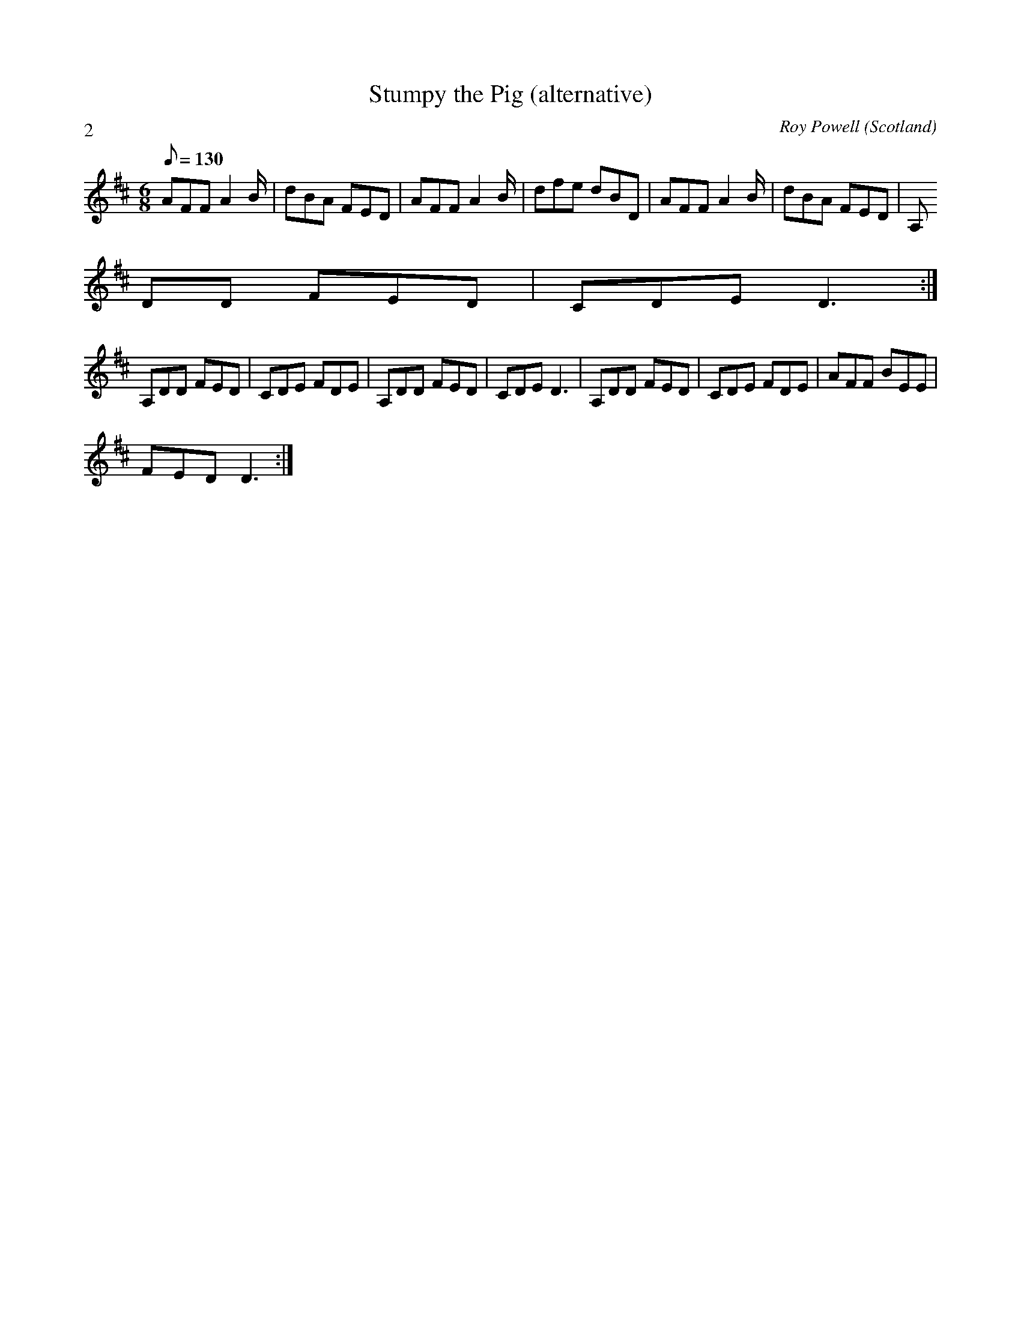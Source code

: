 X: 1
T:Stumpy the Pig (alternative)
M:6/8
L:1/8
Q:130
C:Roy Powell
S:Think of an abattoir
R:Jig
O:Scotland
P:2
N:
K:D
 AFF A2 B/2 | dBA FED | AFF A2 B/2 | dfe dBD | AFF A2 B/2 | dBA FED | A,
DD FED | CDE D3 :|
A,DD FED | CDE FDE | A,DD FED | CDE D3 | A,DD FED | CDE FDE | AFF BEE |
FED D3 :|

% Output from ABC2Win  Version 2.1 h on 27/07/2001
